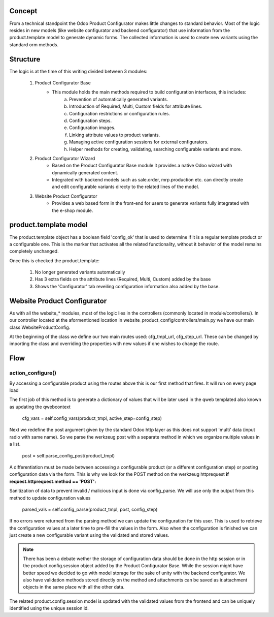*******
Concept
*******

From a technical standpoint the Odoo Product Configurator makes little changes to standard behavior. Most of the logic resides in new models (like website configurator and backend configurator) that use information from the product.template model to generate dynamic forms. The collected information is used to create new variants using the standard orm methods.

*********
Structure
*********

The logic is at the time of this writing divided between 3 modules:

	1. Product Configurator Base
		- This module holds the main methods required to build configuration interfaces, this includes:
			a. Prevention of automatically generated variants.
			b. Introduction of Required, Multi, Custom fields for attribute lines.
			c. Configuration restrictions or configuration rules.
			d. Configuration steps.
			e. Configuration images.
			f. Linking attribute values to product variants.
			g. Managing active configuration sessions for external configurators.
			h. Helper methods for creating, validating, searching configurable variants and more.
	2. Product Configurator Wizard
		- Based on the Product Configurator Base module it provides a native Odoo wizard with dynamically generated content.
		- Integrated with backend models such as sale.order, mrp.production etc. can directly create and edit configurable variants directy to the related lines of the model.
	3. Website Product Configurator
		- Provides a web based form in the front-end for users to generate variants fully integrated with the e-shop module.


**********************
product.template model
**********************

The product.template object has a boolean field 'config_ok' that is used to determine if it is a regular template product or a configurable one. This is the marker that activates all the related functionality, without it behavior of the model remains completely unchanged.

Once this is checked the product.template:

	1. No longer generated variants automatically
	2. Has 3 extra fields on the attribute lines (Required, Multi, Custom) added by the base
	3. Shows the 'Configurator' tab reveiling configuration information also added by the base.



****************************
Website Product Configurator
****************************

As with all the website_* modules, most of the logic lies in the controllers (commonly located in module/controllers/). In our controller located at the aformentioned location in website_product_config/controllers/main.py we have our main class WebsiteProductConfig.

At the beginning of the class we define our two main routes used: cfg_tmpl_url, cfg_step_url. These can be changed by importing the class and overriding the properties with new values if one wishes to change the route.

****
Flow
****

action_configure()
==================

By accessing a configurable product using the routes above this is our first method that fires. It will run on every page load

The first job of this method is to generate a dictionary of values that will be later used in the qweb templated also known as updating the qwebcontext

	cfg_vars = self.config_vars(product_tmpl, active_step=config_step)

Next we redefine the post argument given by the standard Odoo http layer as this does not support 'multi' data (input radio with same name). So we parse the werkzeug post with a separate method in which we organize multiple values in a list.

	post = self.parse_config_post(product_tmpl)

A differentiation must be made between accessing a configurable product (or a different configuration step) or posting configuration data via the form. This is why we look for the POST method on the werkzeug httprequest **if request.httprequest.method == 'POST':**

Sanitization of data to prevent invalid / malicious input is done via config_parse. We will use only the output from this method to update configuration values

	parsed_vals = self.config_parse(product_tmpl, post, config_step)

If no errors were returned from the parsing method we can update the configuration for this user. This is used to retrieve the configuration values at a later time to pre-fill the values in the form. Also when the configuration is finished we can just create a new configurable variant using the validated and stored values.

.. note::
	There has been a debate wether the storage of configuration data should be done in the http session or in the product.config.session object added by the Product Configurator Base. While the session might have better speed we decided to go with model storage for the sake of unity with the backend configurator. We also have validation methods stored directly on the method and attachments can be saved as ir.attachment objects in the same place with all the other data.

The related product.config.session model is updated with the validated values from the frontend and can be uniquely identified using the unique session id.








